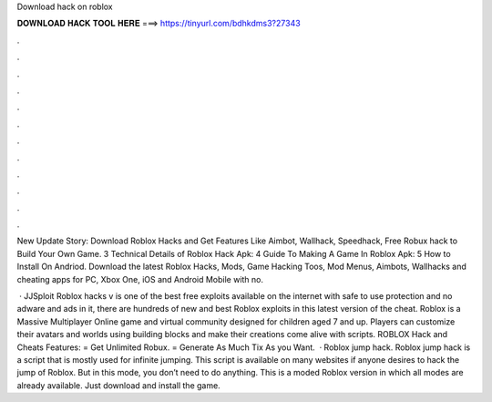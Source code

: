 Download hack on roblox



𝐃𝐎𝐖𝐍𝐋𝐎𝐀𝐃 𝐇𝐀𝐂𝐊 𝐓𝐎𝐎𝐋 𝐇𝐄𝐑𝐄 ===> https://tinyurl.com/bdhkdms3?27343



.



.



.



.



.



.



.



.



.



.



.



.

New Update Story: Download Roblox Hacks and Get Features Like Aimbot, Wallhack, Speedhack, Free Robux hack to Build Your Own Game. 3 Technical Details of Roblox Hack Apk: 4 Guide To Making A Game In Roblox Apk: 5 How to Install On Andriod. Download the latest Roblox Hacks, Mods, Game Hacking Toos, Mod Menus, Aimbots, Wallhacks and cheating apps for PC, Xbox One, iOS and Android Mobile with no.

 · JJSploit Roblox hacks v is one of the best free exploits available on the internet with safe to use protection and no adware and ads in it, there are hundreds of new and best Roblox exploits in this latest version of the cheat. Roblox is a Massive Multiplayer Online game and virtual community designed for children aged 7 and up. Players can customize their avatars and worlds using building blocks and make their creations come alive with scripts. ROBLOX Hack and Cheats Features: = Get Unlimited Robux. = Generate As Much Tix As you Want.  · Roblox jump hack. Roblox jump hack is a script that is mostly used for infinite jumping. This script is available on many websites if anyone desires to hack the jump of Roblox. But in this mode, you don’t need to do anything. This is a moded Roblox version in which all modes are already available. Just download and install the game.
